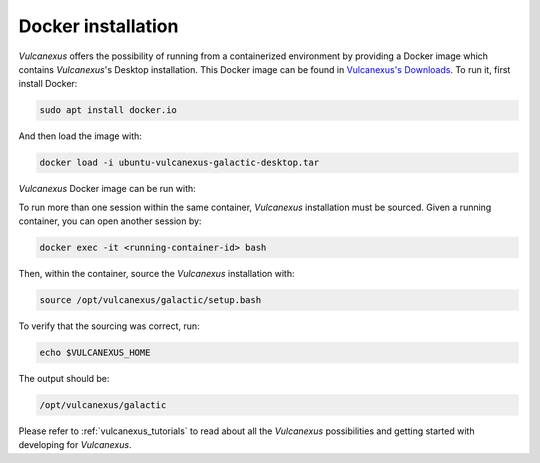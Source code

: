 .. _docker_installation:

Docker installation
===================

*Vulcanexus* offers the possibility of running from a containerized environment by providing a Docker image which contains *Vulcanexus*'s Desktop installation.
This Docker image can be found in `Vulcanexus's Downloads <https://vulcanexus.org/download>`_.
To run it, first install Docker:

.. code-block:: bash

    sudo apt install docker.io

And then load the image with:

.. code-block:: bash

    docker load -i ubuntu-vulcanexus-galactic-desktop.tar

*Vulcanexus* Docker image can be run with:

.. tabs::

    .. tab:: GUI support

        .. code-block:: bash

            xhost local:root
            docker run \
                -it \
                --privileged \
                -e DISPLAY=$DISPLAY \
                -v /tmp/.X11-unix:/tmp/.X11-unix \
                ubuntu-vulcanexus:galactic-desktop

    .. tab:: CLI support

        .. code-block:: bash

            docker run -it ubuntu-vulcanexus:galactic-desktop

To run more than one session within the same container, *Vulcanexus* installation must be sourced.
Given a running container, you can open another session by:

.. code-block:: bash

    docker exec -it <running-container-id> bash

Then, within the container, source the *Vulcanexus* installation with:

.. code-block:: bash

    source /opt/vulcanexus/galactic/setup.bash

To verify that the sourcing was correct, run:

.. code-block:: bash

    echo $VULCANEXUS_HOME

The output should be:

.. code-block:: bash

    /opt/vulcanexus/galactic

Please refer to :ref:`vulcanexus_tutorials` to read about all the *Vulcanexus* possibilities and getting started with developing for *Vulcanexus*.
